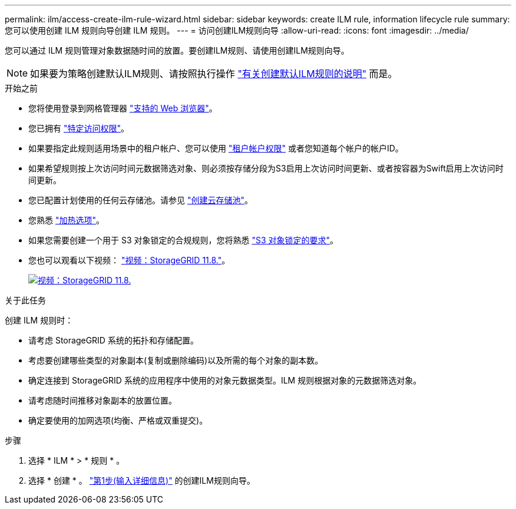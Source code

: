 ---
permalink: ilm/access-create-ilm-rule-wizard.html 
sidebar: sidebar 
keywords: create ILM rule, information lifecycle rule 
summary: 您可以使用创建 ILM 规则向导创建 ILM 规则。 
---
= 访问创建ILM规则向导
:allow-uri-read: 
:icons: font
:imagesdir: ../media/


[role="lead"]
您可以通过 ILM 规则管理对象数据随时间的放置。要创建ILM规则、请使用创建ILM规则向导。


NOTE: 如果要为策略创建默认ILM规则、请按照执行操作 link:creating-default-ilm-rule.html["有关创建默认ILM规则的说明"] 而是。

.开始之前
* 您将使用登录到网格管理器 link:../admin/web-browser-requirements.html["支持的 Web 浏览器"]。
* 您已拥有 link:../admin/admin-group-permissions.html["特定访问权限"]。
* 如果要指定此规则适用场景中的租户帐户、您可以使用 link:../admin/admin-group-permissions.html["租户帐户权限"] 或者您知道每个帐户的帐户ID。
* 如果希望规则按上次访问时间元数据筛选对象、则必须按存储分段为S3启用上次访问时间更新、或者按容器为Swift启用上次访问时间更新。
* 您已配置计划使用的任何云存储池。请参见 link:creating-cloud-storage-pool.html["创建云存储池"]。
* 您熟悉 link:data-protection-options-for-ingest.html["加热选项"]。
* 如果您需要创建一个用于 S3 对象锁定的合规规则，您将熟悉 link:requirements-for-s3-object-lock.html["S3 对象锁定的要求"]。
* 您也可以观看以下视频： https://netapp.hosted.panopto.com/Panopto/Pages/Viewer.aspx?id=cb6294c0-e9cf-4d04-9d73-b0b901025b2f["视频：StorageGRID 11.8."^]。
+
[link=https://netapp.hosted.panopto.com/Panopto/Pages/Viewer.aspx?id=cb6294c0-e9cf-4d04-9d73-b0b901025b2f]
image::../media/video-screenshot-ilm-rules-118.png[视频：StorageGRID 11.8.]



.关于此任务
创建 ILM 规则时：

* 请考虑 StorageGRID 系统的拓扑和存储配置。
* 考虑要创建哪些类型的对象副本(复制或删除编码)以及所需的每个对象的副本数。
* 确定连接到 StorageGRID 系统的应用程序中使用的对象元数据类型。ILM 规则根据对象的元数据筛选对象。
* 请考虑随时间推移对象副本的放置位置。
* 确定要使用的加网选项(均衡、严格或双重提交)。


.步骤
. 选择 * ILM * > * 规则 * 。
. 选择 * 创建 * 。 link:create-ilm-rule-enter-details.html["第1步(输入详细信息)"] 的创建ILM规则向导。

